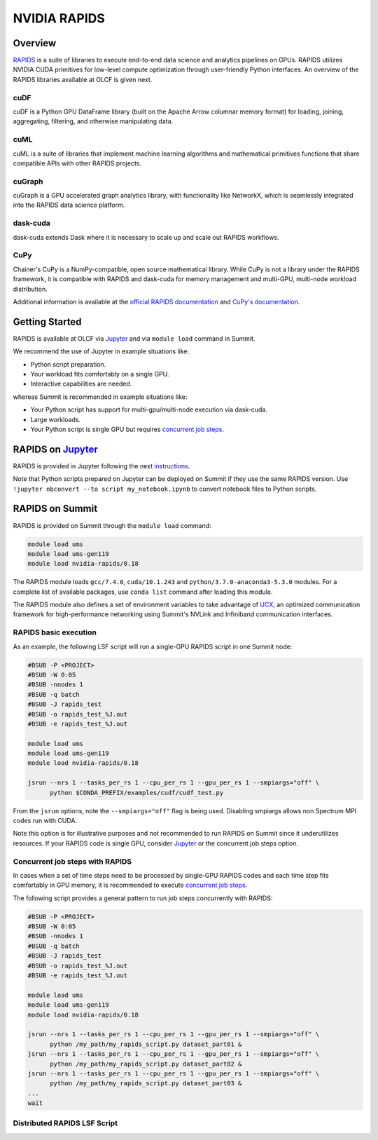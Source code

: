 *************************************************************************************
NVIDIA RAPIDS
*************************************************************************************

Overview
========

`RAPIDS <https://rapids.ai/>`_ is a suite of libraries to execute end-to-end data science and analytics pipelines on GPUs. RAPIDS utilizes NVIDIA CUDA primitives for low-level compute optimization through user-friendly Python interfaces. An overview of the RAPIDS libraries available at OLCF is given next.

cuDF
----

cuDF is a Python GPU DataFrame library (built on the Apache Arrow columnar memory format) for loading, joining, aggregating, filtering, and otherwise manipulating data.

cuML
----

cuML is a suite of libraries that implement machine learning algorithms and mathematical primitives functions that share compatible APIs with other RAPIDS projects.

cuGraph
-------

cuGraph is a GPU accelerated graph analytics library, with functionality like NetworkX, which is seamlessly integrated into the RAPIDS data science platform.

dask-cuda
---------

dask-cuda extends Dask where it is necessary to scale up and scale out RAPIDS workflows.

CuPy
----

Chainer's CuPy is a NumPy-compatible, open source mathematical library. While CuPy is not a library under the RAPIDS framework, it is compatible with RAPIDS and dask-cuda for memory management and multi-GPU, multi-node workload distribution.

Additional information is available at the `official RAPIDS documentation <https://docs.rapids.ai/api>`_ and `CuPy's documentation <https://docs.cupy.dev/en/stable/overview.html>`_.

Getting Started
===============

RAPIDS is available at OLCF via `Jupyter <https://docs.olcf.ornl.gov/services_and_applications/jupyter/overview.html#example-creating-a-conda-environment-for-rapids>`_ and via ``module load`` command in Summit. 

We recommend the use of Jupyter in example situations like:

- Python script preparation.
- Your workload fits comfortably on a single GPU.
- Interactive capabilities are needed. 

whereas Summit is recommended in example situations like:

- Your Python script has support for multi-gpu/multi-node execution via dask-cuda.
- Large workloads.
- Your Python script is single GPU but requires `concurrent job steps <https://docs.olcf.ornl.gov/systems/summit_user_guide.html?highlight=jsrun%20steps#concurrent-job-steps>`_.

RAPIDS on `Jupyter <https://docs.olcf.ornl.gov/services_and_applications/jupyter/overview.html>`_
==================

RAPIDS is provided in Jupyter following the next `instructions <https://docs.olcf.ornl.gov/services_and_applications/jupyter/overview.html#example-creating-a-conda-environment-for-rapids>`_.

Note that Python scripts prepared on Jupyter can be deployed on Summit if they use the same RAPIDS version. Use ``!jupyter nbconvert --to script my_notebook.ipynb`` to convert notebook files to Python scripts.

RAPIDS on Summit
================

RAPIDS is provided on Summit through the ``module load`` command:

.. code-block:: bash

    module load ums
    module load ums-gen119
    module load nvidia-rapids/0.18

The RAPIDS module loads ``gcc/7.4.0``, ``cuda/10.1.243`` and ``python/3.7.0-anaconda3-5.3.0`` modules. For a complete list of available packages, use ``conda list`` command after loading this module. 

The RAPIDS module also defines a set of environment variables to take advantage of `UCX <https://dask-cuda.readthedocs.io/en/latest/ucx.html>`_, an optimized communication framework for high-performance networking using Summit's NVLink and Infiniband communication interfaces.

RAPIDS basic execution
----------------------

As an example, the following LSF script will run a single-GPU RAPIDS script in one Summit node:

.. code-block:: bash

    #BSUB -P <PROJECT>
    #BSUB -W 0:05
    #BSUB -nnodes 1
    #BSUB -q batch
    #BSUB -J rapids_test
    #BSUB -o rapids_test_%J.out
    #BSUB -e rapids_test_%J.out

    module load ums
    module load ums-gen119
    module load nvidia-rapids/0.18

    jsrun --nrs 1 --tasks_per_rs 1 --cpu_per_rs 1 --gpu_per_rs 1 --smpiargs="off" \ 
          python $CONDA_PREFIX/examples/cudf/cudf_test.py

From the ``jsrun`` options, note the ``--smpiargs="off"`` flag is being used. Disabling smpiargs allows non Spectrum MPI codes run with CUDA.

Note this option is for illustrative purposes and not recommended to run RAPIDS on Summit since it underutilizes resources. If your RAPIDS code is single GPU, consider `Jupyter <https://docs.olcf.ornl.gov/services_and_applications/jupyter/overview.html#example-creating-a-conda-environment-for-rapids>`_ or the concurrent job steps option.

Concurrent job steps with RAPIDS
--------------------------------

In cases when a set of time steps need to be processed by single-GPU RAPIDS codes and each time step fits comfortably in GPU memory, it is recommended to execute `concurrent job steps <https://docs.olcf.ornl.gov/systems/summit_user_guide.html?highlight=jsrun%20steps#concurrent-job-steps>`_.

The following script provides a general pattern to run job steps concurrently with RAPIDS:

.. code-block:: bash

    #BSUB -P <PROJECT>
    #BSUB -W 0:05
    #BSUB -nnodes 1
    #BSUB -q batch
    #BSUB -J rapids_test
    #BSUB -o rapids_test_%J.out
    #BSUB -e rapids_test_%J.out

    module load ums
    module load ums-gen119
    module load nvidia-rapids/0.18

    jsrun --nrs 1 --tasks_per_rs 1 --cpu_per_rs 1 --gpu_per_rs 1 --smpiargs="off" \ 
          python /my_path/my_rapids_script.py dataset_part01 &
    jsrun --nrs 1 --tasks_per_rs 1 --cpu_per_rs 1 --gpu_per_rs 1 --smpiargs="off" \ 
          python /my_path/my_rapids_script.py dataset_part02 &
    jsrun --nrs 1 --tasks_per_rs 1 --cpu_per_rs 1 --gpu_per_rs 1 --smpiargs="off" \ 
          python /my_path/my_rapids_script.py dataset_part03 &
    ...
    wait

Distributed RAPIDS LSF Script
-----------------------------


